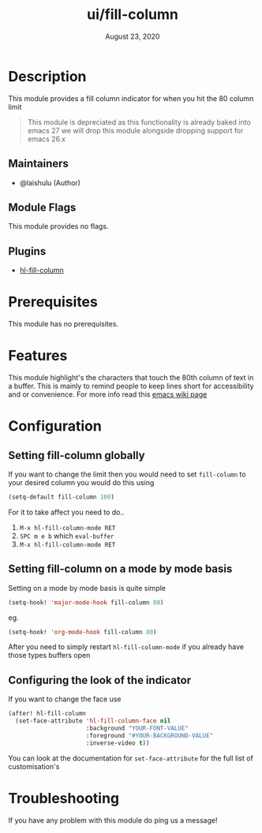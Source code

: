 #+TITLE:   ui/fill-column
#+DATE:    August 23, 2020
#+SINCE:   <replace with next tagged release version>
#+STARTUP: inlineimages nofold

* Table of Contents :TOC_3:noexport:
- [[#description][Description]]
  - [[#maintainers][Maintainers]]
  - [[#module-flags][Module Flags]]
  - [[#plugins][Plugins]]
- [[#prerequisites][Prerequisites]]
- [[#features][Features]]
- [[#configuration][Configuration]]
  - [[#setting-fill-column-globally][Setting fill-column globally]]
  - [[#setting-fill-column-on-a-mode-by-mode-basis][Setting fill-column on a mode by mode basis]]
  - [[#configuring-the-look-of-the-indicator][Configuring the look of the indicator]]
- [[#troubleshooting][Troubleshooting]]

* Description
This module provides a fill column indicator for when you hit the 80 column limit
#+BEGIN_QUOTE
This module is depreciated as this functionality is already baked into
emacs 27 we will drop this module alongside dropping support for emacs 26.x
#+END_QUOTE

** Maintainers
+ @laishulu (Author)

** Module Flags
This module provides no flags.

** Plugins
+ [[https://github.com/laishulu/hl-fill-column][hl-fill-column]]

* Prerequisites
This module has no prerequisites.

* Features
This module highlight's the characters that touch the 80th column of text in a
buffer. This is mainly to remind people to keep lines short for accessibility
and or convenience. For more info read this [[https://www.emacswiki.org/emacs/EightyColumnRule][emacs wiki page]]
* Configuration
** Setting fill-column globally
If you want to change the limit then you would need to set ~fill-column~ to your
desired column you would do this using
#+BEGIN_SRC emacs-lisp
(setq-default fill-column 100)
#+END_SRC
For it to take affect you need to do..
1. =M-x hl-fill-column-mode RET=
2. =SPC m e b= which ~eval-buffer~
3. =M-x hl-fill-column-mode RET=
** Setting fill-column on a mode by mode basis
Setting on a mode by mode basis is quite simple

#+BEGIN_SRC emacs-lisp
(setq-hook! 'major-mode-hook fill-column 80)
#+END_SRC
eg.
#+BEGIN_SRC emacs-lisp
(setq-hook! 'org-mode-hook fill-column 80)
#+END_SRC

After you need to simply restart ~hl-fill-column-mode~ if you already have
those types buffers open
** Configuring the look of the indicator
If you want to change the face use
#+BEGIN_SRC emacs-lisp
(after! hl-fill-column
  (set-face-attribute 'hl-fill-column-face nil
                      :background "YOUR-FONT-VALUE"
                      :foreground "#YOUR-BACKGROUND-VALUE"
                      :inverse-video t))
#+END_SRC
You can look at the documentation for ~set-face-attribute~ for the full list
of customisation's

* Troubleshooting
If you have any problem with this module do ping us a message!
